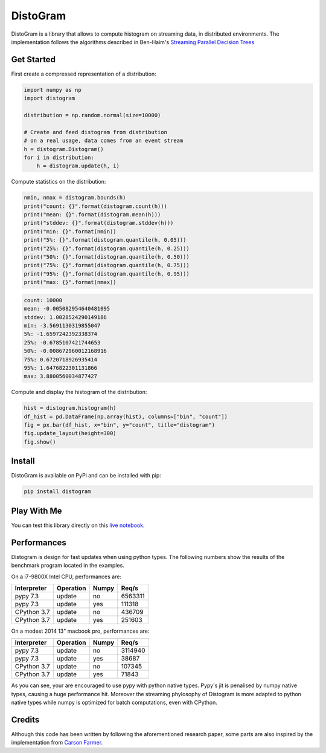 ==========
DistoGram
==========


.. image:: https://badge.fury.io/py/distogram.svg
    :target: https://badge.fury.io/py/distogram

.. image:: https://github.com/maki-nage/distogram/workflows/Python%20package/badge.svg
    :target: https://github.com/maki-nage/distogram/actions?query=workflow%3A%22Python+package%22
    :alt: Github WorkFlows

.. image:: https://img.shields.io/codecov/c/github/maki-nage/distogram?style=plastic&color=brightgreen&logo=codecov&style=for-the-badge
    :target: https://codecov.io/gh/maki-nage/distogram
    :alt: Coverage

.. image:: https://readthedocs.org/projects/distogram/badge/?version=latest
    :target: https://distogram.readthedocs.io/en/latest/?badge=latest
    :alt: Documentation Status

.. image:: https://mybinder.org/badge_logo.svg
    :target: https://mybinder.org/v2/gh/maki-nage/distogram/master?urlpath=notebooks%2Fexamples%2Fdistogram.ipynb


DistoGram is a library that allows to compute histogram on streaming data, in
distributed environments. The implementation follows the algorithms described in
Ben-Haim's `Streaming Parallel Decision Trees
<http://jmlr.org/papers/volume11/ben-haim10a/ben-haim10a.pdf>`__

Get Started
============

First create a compressed representation of a distribution:

.. code:: python

    import numpy as np
    import distogram

    distribution = np.random.normal(size=10000)

    # Create and feed distogram from distribution
    # on a real usage, data comes from an event stream
    h = distogram.Distogram()
    for i in distribution:
        h = distogram.update(h, i)


Compute statistics on the distribution:

.. code:: python

    nmin, nmax = distogram.bounds(h)
    print("count: {}".format(distogram.count(h)))
    print("mean: {}".format(distogram.mean(h)))
    print("stddev: {}".format(distogram.stddev(h)))
    print("min: {}".format(nmin))
    print("5%: {}".format(distogram.quantile(h, 0.05)))
    print("25%: {}".format(distogram.quantile(h, 0.25)))
    print("50%: {}".format(distogram.quantile(h, 0.50)))
    print("75%: {}".format(distogram.quantile(h, 0.75)))
    print("95%: {}".format(distogram.quantile(h, 0.95)))
    print("max: {}".format(nmax))


.. code:: console

    count: 10000
    mean: -0.005082954640481095
    stddev: 1.0028524290149186
    min: -3.5691130319855047
    5%: -1.6597242392338374
    25%: -0.6785107421744653
    50%: -0.008672960012168916
    75%: 0.6720718926935414
    95%: 1.6476822301131866
    max: 3.8800560034877427

Compute and display the histogram of the distribution:

.. code:: python

    hist = distogram.histogram(h)
    df_hist = pd.DataFrame(np.array(hist), columns=["bin", "count"])
    fig = px.bar(df_hist, x="bin", y="count", title="distogram")
    fig.update_layout(height=300)
    fig.show()

.. image:: docs/normal_histogram.png
  :scale: 60%
  :align: center

Install
========

DistoGram is available on PyPi and can be installed with pip:

.. code:: console

    pip install distogram


Play With Me
============

You can test this library directly on this
`live notebook <https://mybinder.org/v2/gh/maki-nage/distogram/master?urlpath=notebooks%2Fexamples%2Fdistogram.ipynb>`__.


Performances
=============

Distogram is design for fast updates when using python types. The following
numbers show the results of the benchmark program located in the examples. 

On a i7-9800X Intel CPU, performances are:

============  ==========  =======  ==========
Interpreter   Operation   Numpy         Req/s
============  ==========  =======  ==========
pypy 7.3      update      no          6563311
pypy 7.3      update      yes          111318
CPython 3.7   update      no           436709
CPython 3.7   update      yes          251603
============  ==========  =======  ==========

On a modest 2014 13" macbook pro, performances are:

============  ==========  =======  ==========
Interpreter   Operation   Numpy         Req/s
============  ==========  =======  ==========
pypy 7.3      update      no          3114940
pypy 7.3      update      yes           38687
CPython 3.7   update      no           107345
CPython 3.7   update      yes           71843
============  ==========  =======  ==========

As you can see, your are encouraged to use pypy with python native types. Pypy's
jit is penalised by numpy native types, causing a huge performance hit. Moreover
the streaming phylosophy of Distogram is more adapted to python native types
while numpy is optimized for batch computations, even with CPython.


Credits
========

Although this code has been written by following the aforementioned research
paper, some parts are also inspired by the implementation from
`Carson Farmer <https://github.com/carsonfarmer/streamhist>`__.
